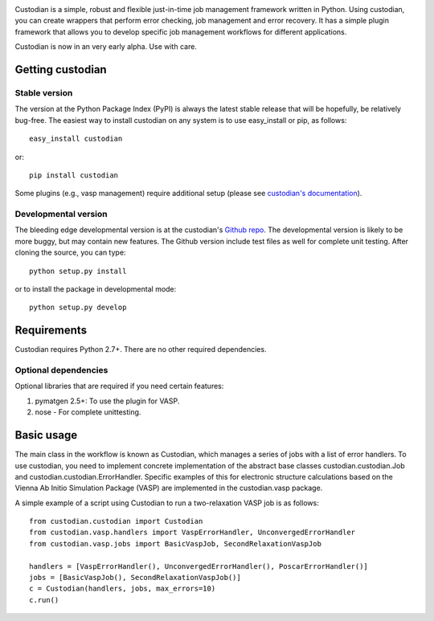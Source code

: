 .. image:: https://travis-ci.org/materialsproject/custodian.png

Custodian is a simple, robust and flexible just-in-time job management
framework written in Python. Using custodian, you can create wrappers that
perform error checking, job management and error recovery. It has a simple
plugin framework that allows you to develop specific job management workflows
for different applications.

Custodian is now in an very early alpha. Use with care.

Getting custodian
=================

Stable version
--------------

The version at the Python Package Index (PyPI) is always the latest stable
release that will be hopefully, be relatively bug-free. The easiest way to
install custodian on any system is to use easy_install or pip, as follows::

    easy_install custodian

or::

    pip install custodian

Some plugins (e.g., vasp management) require additional setup (please see
`custodian's documentation <http://packages.python.org/custodian>`_).

Developmental version
---------------------

The bleeding edge developmental version is at the custodian's `Github repo
<https://github.com/materialsproject/custodian>`_. The developmental
version is likely to be more buggy, but may contain new features. The
Github version include test files as well for complete unit testing. After
cloning the source, you can type::

    python setup.py install

or to install the package in developmental mode::

    python setup.py develop

Requirements
============

Custodian requires Python 2.7+. There are no other required dependencies.

Optional dependencies
---------------------

Optional libraries that are required if you need certain features:

1. pymatgen 2.5+: To use the plugin for VASP.
2. nose - For complete unittesting.

Basic usage
===========

The main class in the workflow is known as Custodian, which manages a series
of jobs with a list of error handlers. To use custodian, you need to implement
concrete implementation of the abstract base classes custodian.custodian.Job
and custodian.custodian.ErrorHandler. Specific examples of this for
electronic structure calculations based on the Vienna Ab Initio Simulation
Package (VASP) are implemented in the custodian.vasp package.

A simple example of a script using Custodian to run a two-relaxation VASP job
is as follows::

    from custodian.custodian import Custodian
    from custodian.vasp.handlers import VaspErrorHandler, UnconvergedErrorHandler
    from custodian.vasp.jobs import BasicVaspJob, SecondRelaxationVaspJob

    handlers = [VaspErrorHandler(), UnconvergedErrorHandler(), PoscarErrorHandler()]
    jobs = [BasicVaspJob(), SecondRelaxationVaspJob()]
    c = Custodian(handlers, jobs, max_errors=10)
    c.run()
